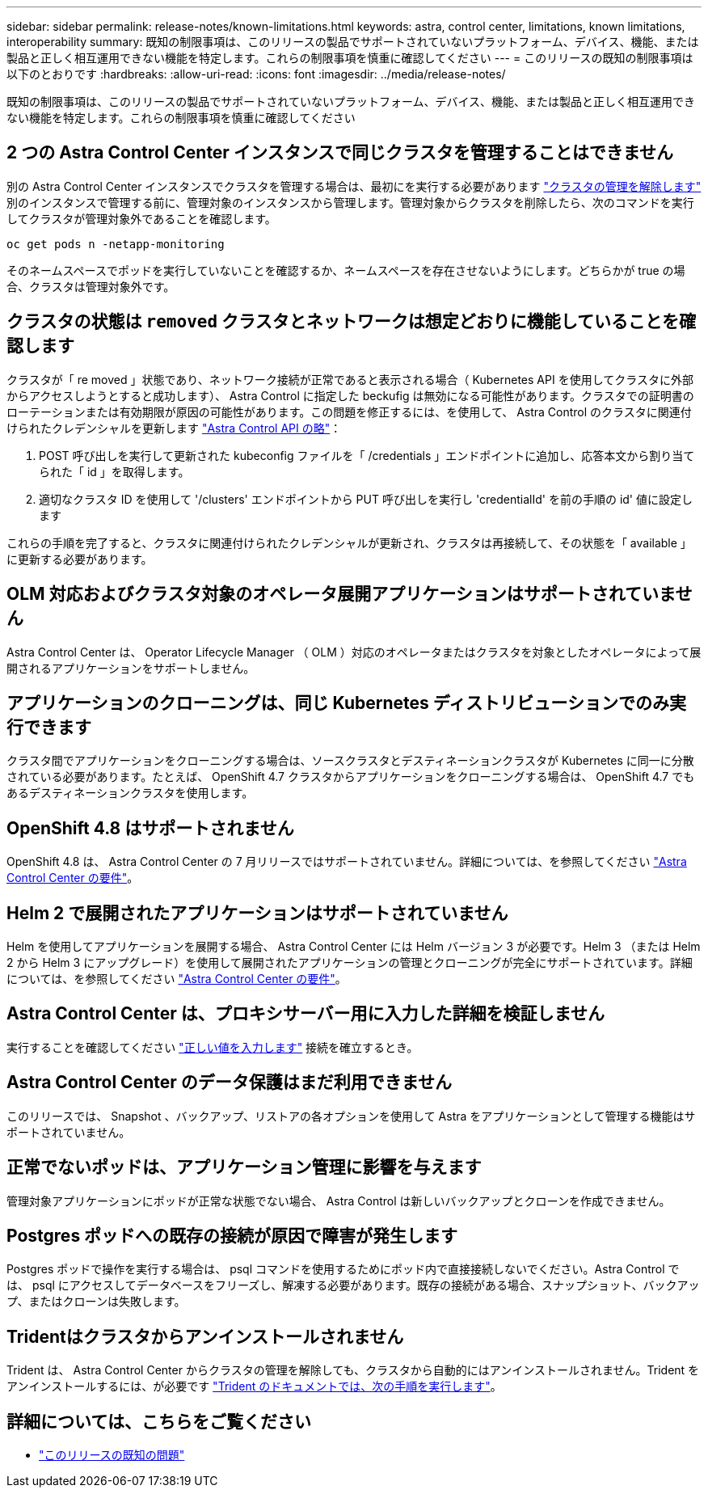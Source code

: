 ---
sidebar: sidebar 
permalink: release-notes/known-limitations.html 
keywords: astra, control center, limitations, known limitations, interoperability 
summary: 既知の制限事項は、このリリースの製品でサポートされていないプラットフォーム、デバイス、機能、または製品と正しく相互運用できない機能を特定します。これらの制限事項を慎重に確認してください 
---
= このリリースの既知の制限事項は以下のとおりです
:hardbreaks:
:allow-uri-read: 
:icons: font
:imagesdir: ../media/release-notes/


既知の制限事項は、このリリースの製品でサポートされていないプラットフォーム、デバイス、機能、または製品と正しく相互運用できない機能を特定します。これらの制限事項を慎重に確認してください



== 2 つの Astra Control Center インスタンスで同じクラスタを管理することはできません

別の Astra Control Center インスタンスでクラスタを管理する場合は、最初にを実行する必要があります link:../use/unmanage.html#stop-managing-compute["クラスタの管理を解除します"] 別のインスタンスで管理する前に、管理対象のインスタンスから管理します。管理対象からクラスタを削除したら、次のコマンドを実行してクラスタが管理対象外であることを確認します。

[listing]
----
oc get pods n -netapp-monitoring
----
そのネームスペースでポッドを実行していないことを確認するか、ネームスペースを存在させないようにします。どちらかが true の場合、クラスタは管理対象外です。



== クラスタの状態は `removed` クラスタとネットワークは想定どおりに機能していることを確認します

クラスタが「 re moved 」状態であり、ネットワーク接続が正常であると表示される場合（ Kubernetes API を使用してクラスタに外部からアクセスしようとすると成功します）、 Astra Control に指定した beckufig は無効になる可能性があります。クラスタでの証明書のローテーションまたは有効期限が原因の可能性があります。この問題を修正するには、を使用して、 Astra Control のクラスタに関連付けられたクレデンシャルを更新します link:https://docs.netapp.com/us-en/astra-automation-2108/index.html["Astra Control API の略"]：

. POST 呼び出しを実行して更新された kubeconfig ファイルを「 /credentials 」エンドポイントに追加し、応答本文から割り当てられた「 id 」を取得します。
. 適切なクラスタ ID を使用して '/clusters' エンドポイントから PUT 呼び出しを実行し 'credentialId' を前の手順の id' 値に設定します


これらの手順を完了すると、クラスタに関連付けられたクレデンシャルが更新され、クラスタは再接続して、その状態を「 available 」に更新する必要があります。



== OLM 対応およびクラスタ対象のオペレータ展開アプリケーションはサポートされていません

Astra Control Center は、 Operator Lifecycle Manager （ OLM ）対応のオペレータまたはクラスタを対象としたオペレータによって展開されるアプリケーションをサポートしません。



== アプリケーションのクローニングは、同じ Kubernetes ディストリビューションでのみ実行できます

クラスタ間でアプリケーションをクローニングする場合は、ソースクラスタとデスティネーションクラスタが Kubernetes に同一に分散されている必要があります。たとえば、 OpenShift 4.7 クラスタからアプリケーションをクローニングする場合は、 OpenShift 4.7 でもあるデスティネーションクラスタを使用します。



== OpenShift 4.8 はサポートされません

OpenShift 4.8 は、 Astra Control Center の 7 月リリースではサポートされていません。詳細については、を参照してください link:../get-started/requirements.html["Astra Control Center の要件"]。



== Helm 2 で展開されたアプリケーションはサポートされていません

Helm を使用してアプリケーションを展開する場合、 Astra Control Center には Helm バージョン 3 が必要です。Helm 3 （または Helm 2 から Helm 3 にアップグレード）を使用して展開されたアプリケーションの管理とクローニングが完全にサポートされています。詳細については、を参照してください link:../get-started/requirements.html["Astra Control Center の要件"]。



== Astra Control Center は、プロキシサーバー用に入力した詳細を検証しません

実行することを確認してください link:../use/monitor-protect.html#add-a-proxy-server["正しい値を入力します"] 接続を確立するとき。



== Astra Control Center のデータ保護はまだ利用できません

このリリースでは、 Snapshot 、バックアップ、リストアの各オプションを使用して Astra をアプリケーションとして管理する機能はサポートされていません。



== 正常でないポッドは、アプリケーション管理に影響を与えます

管理対象アプリケーションにポッドが正常な状態でない場合、 Astra Control は新しいバックアップとクローンを作成できません。



== Postgres ポッドへの既存の接続が原因で障害が発生します

Postgres ポッドで操作を実行する場合は、 psql コマンドを使用するためにポッド内で直接接続しないでください。Astra Control では、 psql にアクセスしてデータベースをフリーズし、解凍する必要があります。既存の接続がある場合、スナップショット、バックアップ、またはクローンは失敗します。



== Tridentはクラスタからアンインストールされません

Trident は、 Astra Control Center からクラスタの管理を解除しても、クラスタから自動的にはアンインストールされません。Trident をアンインストールするには、が必要です https://netapp-trident.readthedocs.io/en/latest/kubernetes/operations/tasks/managing.html#uninstalling-trident["Trident のドキュメントでは、次の手順を実行します"^]。



== 詳細については、こちらをご覧ください

* link:../release-notes/known-issues.html["このリリースの既知の問題"]

